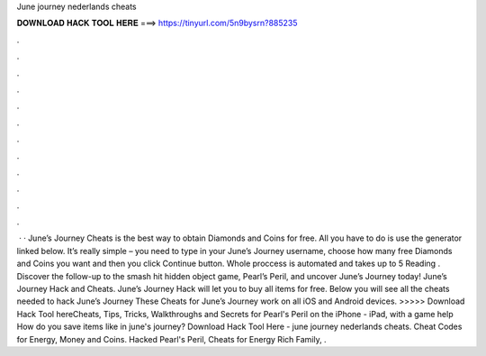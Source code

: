 June journey nederlands cheats

𝐃𝐎𝐖𝐍𝐋𝐎𝐀𝐃 𝐇𝐀𝐂𝐊 𝐓𝐎𝐎𝐋 𝐇𝐄𝐑𝐄 ===> https://tinyurl.com/5n9bysrn?885235

.

.

.

.

.

.

.

.

.

.

.

.

 · · June’s Journey Cheats is the best way to obtain Diamonds and Coins for free. All you have to do is use the generator linked below. It’s really simple – you need to type in your June’s Journey username, choose how many free Diamonds and Coins you want and then you click Continue button. Whole proccess is automated and takes up to 5  Reading . Discover the follow-up to the smash hit hidden object game, Pearl’s Peril, and uncover June’s Journey today! June’s Journey Hack and Cheats. June’s Journey Hack will let you to buy all items for free. Below you will see all the cheats needed to hack June’s Journey These Cheats for June’s Journey work on all iOS and Android devices. >>>>> Download Hack Tool hereCheats, Tips, Tricks, Walkthroughs and Secrets for Pearl's Peril on the iPhone - iPad, with a game help How do you save items like in june's journey? Download Hack Tool Here -  june journey nederlands cheats. Cheat Codes for Energy, Money and Coins. Hacked Pearl's Peril, Cheats for Energy Rich Family, .
